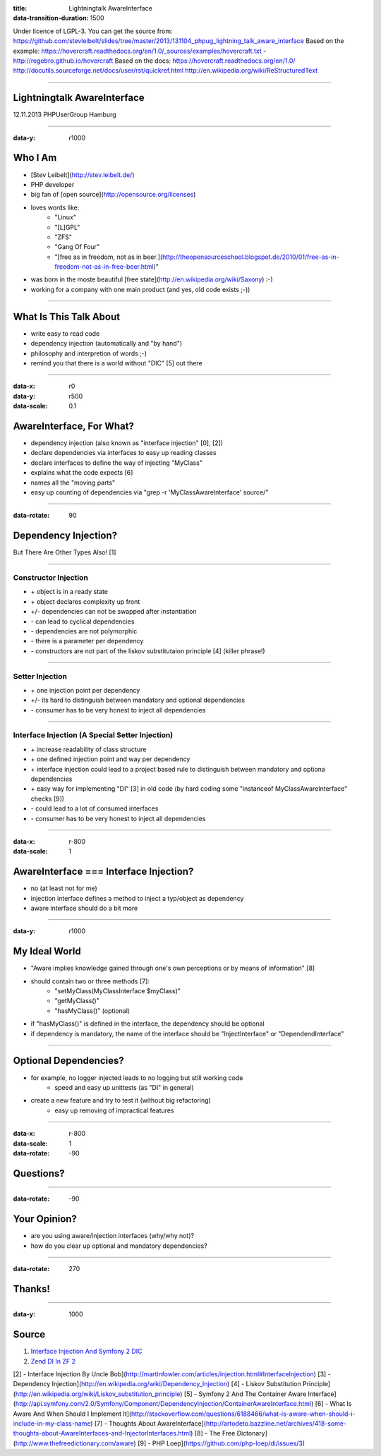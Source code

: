 :title: Lightningtalk AwareInterface
:data-transition-duration: 1500

Under licence of LGPL-3. You can get the source from: https://github.com/stevleibelt/slides/tree/master/2013/131104_phpug_lightning_talk_aware_interface
Based on the example: https://hovercraft.readthedocs.org/en/1.0/_sources/examples/hovercraft.txt - http://regebro.github.io/hovercraft
Based on the docs:
https://hovercraft.readthedocs.org/en/1.0/
http://docutils.sourceforge.net/docs/user/rst/quickref.html
http://en.wikipedia.org/wiki/ReStructuredText

----

Lightningtalk AwareInterface
============================

12.11.2013   
PHPUserGroup Hamburg   

----

:data-y: r1000

Who I Am
========

* [Stev Leibelt](http://stev.leibelt.de/)
* PHP developer
* big fan of [open source](http://opensource.org/licenses)
* loves words like:
    * "Linux"
    * "[L]GPL"
    * "ZFS"
    * "Gang Of Four"
    * "[free as in freedom, not as in beer.](http://theopensourceschool.blogspot.de/2010/01/free-as-in-freedom-not-as-in-free-beer.html)"
* was born in the moste beautiful [free state](http://en.wikipedia.org/wiki/Saxony) :-)
* working for a company with one main product (and yes, old code exists ;-))

----

What Is This Talk About
=======================

* write easy to read code
* dependency injection (automatically and "by hand")
* philosophy and interpretion of words ;-)
* remind you that there is a world without "DIC" [5] out there

----

:data-x: r0
:data-y: r500
:data-scale: 0.1

AwareInterface, For What?
=========================

* dependency injection (also known as "interface injection" [0], [2])
* declare dependencies via interfaces to easy up reading classes
* declare interfaces to define the way of injecting "MyClass"
* explains what the code expects [6]
* names all the "moving parts"
* easy up counting of dependencies via "grep -r 'MyClassAwareInterface' source/"

----

:data-rotate: 90

Dependency Injection?
=====================

But There Are Other Types Also! [1]

----

Constructor Injection 
---------------------

* \+ object is in a ready state
* \+ object declares complexity up front
* +/- dependencies can not be swapped after instantiation 
* \- can lead to cyclical dependencies 
* \- dependencies are not polymorphic
* \- there is a parameter per dependency
* \- constructors are not part of the liskov substitutaion principle [4] (killer phrase!)

----

Setter Injection
----------------

* \+ one injection point per dependency
* +/- its hard to distinguish between mandatory and optional dependencies
* \- consumer has to be very honest to inject all dependencies

----

Interface Injection (A Special Setter Injection)
------------------------------------------------

* \+ increase readability of class structure
* \+ one defined injection point and way per dependency
* \+ interface injection could lead to a project based rule to distinguish between mandatory and optiona dependencies
* \+ easy way for implementing "DI" [3] in old code (by hard coding some "instanceof MyClassAwareInterface" checks [9])
* \- could lead to a lot of consumed interfaces
* \- consumer has to be very honest to inject all dependencies

----

:data-x: r-800
:data-scale: 1
   
AwareInterface === Interface Injection?
=======================================

* no (at least not for me)
* injection interface defines a method to inject a typ/object as dependency
* aware interface should do a bit more

----

:data-y: r1000

My Ideal World
==============

* "Aware implies knowledge gained through one's own perceptions or by means of information" [8]
* should contain two or three methods [7]:
    * "setMyClass(MyClassInterface $myClass)"
    * "getMyClass()"
    * "hasMyClass()" (optional)
* if "hasMyClass()" is defined in the interface, the dependency should be optional
* if dependency is mandatory, the name of the interface should be "InjectInterface" or "DependendInterface"

----

Optional Dependencies?
======================

* for example, no logger injected leads to no logging but still working code
    * speed and easy up unittests (as "DI" in general)
* create a new feature and try to test it (without big refactoring)
    * easy up removing of impractical features

----

:data-x: r-800
:data-scale: 1
:data-rotate: -90

Questions?
==========

----

:data-rotate: -90

Your Opinion?
=============

* are you using aware/injection interfaces (why/why not)?
* how do you clear up optional and mandatory dependencies?

----

:data-rotate: 270

Thanks!
=======

----

:data-y: 1000

Source
======

1) `Interface Injection And Symfony 2 DIC`_   
2) `Zend DI In ZF 2`_

[2] - Interface Injection By Uncle Bob](http://martinfowler.com/articles/injection.html#InterfaceInjection)   
[3] - Dependency Injection](http://en.wikipedia.org/wiki/Dependency_Injection)   
[4] - Liskov Substitution Principle](http://en.wikipedia.org/wiki/Liskov_substitution_principle)   
[5] - Symfony 2 And The Container Aware Interface](http://api.symfony.com/2.0/Symfony/Component/DependencyInjection/ContainerAwareInterface.html)   
[6] - What Is Aware And When Should I Implement It](http://stackoverflow.com/questions/6188466/what-is-aware-when-should-i-include-in-my-class-name)   
[7] - Thoughts About AwareInterface](http://artodeto.bazzline.net/archives/418-some-thoughts-about-AwareInterfaces-and-InjectorInterfaces.html)   
[8] - The Free Dictonary](http://www.thefreedictionary.com/aware)   
[9] - PHP Loep](https://github.com/php-loep/di/issues/3)   

.. _Interface Injection And Symfony 2 DIC: http://avalanche123.com/blog/2010/10/01/interface-injection-and-symfony2-dic/
.. _Zend DI In ZF 2: http://www.slideshare.net/ralphschindler/zend-di-in-zf-20
